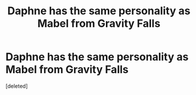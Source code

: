 #+TITLE: Daphne has the same personality as Mabel from Gravity Falls

* Daphne has the same personality as Mabel from Gravity Falls
:PROPERTIES:
:Score: 1
:DateUnix: 1587199859.0
:DateShort: 2020-Apr-18
:FlairText: Prompt
:END:
[deleted]

